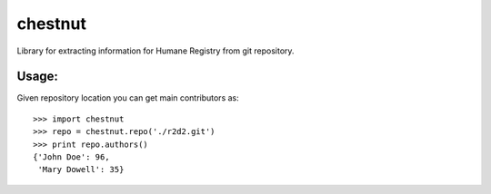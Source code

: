 chestnut
========

Library for extracting information for Humane Registry from git repository.


Usage:
------

Given repository location you can get main contributors as::

  >>> import chestnut
  >>> repo = chestnut.repo('./r2d2.git')
  >>> print repo.authors()
  {'John Doe': 96,
   'Mary Dowell': 35}
